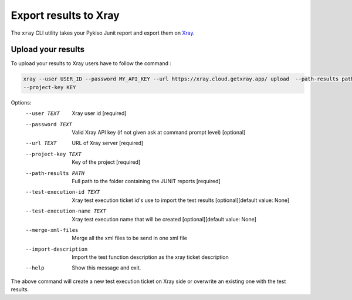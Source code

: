 
.. _xray:

Export results to Xray
======================

The ``xray`` CLI utility takes your Pykiso Junit report and export them on `Xray <https://xray.cloud.getxray.app/>`__.

Upload your results
-------------------
To upload your results to Xray users have to follow the command :

.. code:: bash

    xray --user USER_ID --password MY_API_KEY --url https://xray.cloud.getxray.app/ upload  --path-results path/to/reports/folder --test-execution-id "BDU3-12345"
    --project-key KEY

Options:
  --user TEXT                   Xray user id  [required]
  --password TEXT               Valid Xray API key (if not given ask at command prompt
                                level)  [optional]
  --url TEXT                    URL of Xray server  [required]
  --project-key TEXT            Key of the project  [required]
  --path-results PATH           Full path to the folder containing the JUNIT reports
                                [required]
  --test-execution-id TEXT      Xray test execution ticket id's use to import the
                                test results [optional][default value: None]
  --test-execution-name TEXT    Xray test execution name that will be created [optional][default value: None]
  --merge-xml-files             Merge all the xml files to be send in one xml file
  --import-description          Import the test function description as the xray ticket description
  --help                        Show this message and exit.


The above command will create a new test execution ticket on Xray side or overwrite an existing one with the test results.
